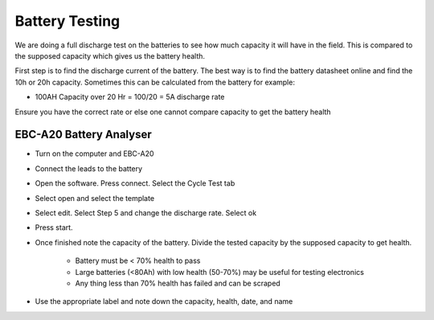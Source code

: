 ===============
Battery Testing
===============

We are doing a full discharge test on the batteries to see how much capacity it will have in the field.
This is compared to the supposed capacity which gives us the battery health.

First step is to find the discharge current of the battery.
The best way is to find the battery datasheet online and find the 10h or 20h capacity.
Sometimes this can be calculated from the battery for example:

- 100AH Capacity over 20 Hr = 100/20 = 5A discharge rate

Ensure you have the correct rate or else one cannot compare capacity to get the battery health

EBC-A20 Battery Analyser
========================

- Turn on the computer and EBC-A20
- Connect the leads to the battery
- Open the software. Press connect. Select the Cycle Test tab
- Select open and select the template
- Select edit. Select Step 5 and change the discharge rate. Select ok
- Press start.

- Once finished note the capacity of the battery. Divide the tested capacity by the supposed capacity to get health.

    - Battery must be < 70% health to pass
    - Large batteries (<80Ah) with low health (50-70%) may be useful for testing electronics
    - Any thing less than 70% health has failed and can be scraped

- Use the appropriate label and note down the capacity, health, date, and name
